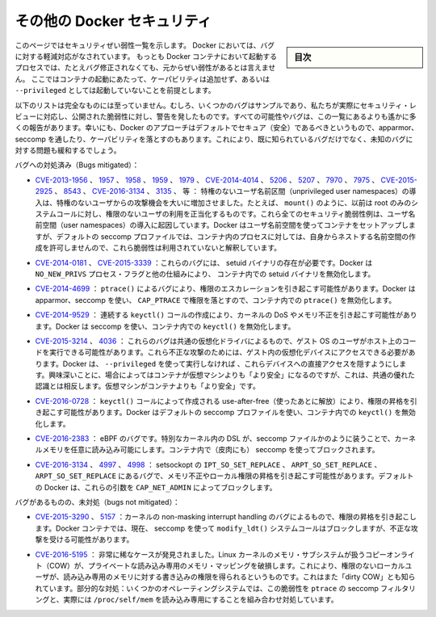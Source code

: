 .. -*- coding: utf-8 -*-
.. URL: https://docs.docker.com/engine/security/non-events/
.. SOURCE: https://github.com/docker/docker.github.io/blob/master/engine/security/non-events.md
   doc version: 19.03
.. check date: 2020/07/04
.. Commits on Nov 12, 2016 a5e01e1844a6eb57e18fb3599e0e21f5dbc03da4
.. -------------------------------------------------------------------

.. Docker security non-events

.. _docker-security-non-events:

========================================
その他の Docker セキュリティ
========================================

.. sidebar:: 目次

   .. contents:: 
       :depth: 3

.. This page lists security vulnerabilities which Docker mitigated, such that
   processes run in Docker containers were never vulnerable to the bug—even before
   it was fixed. This assumes containers are run without adding extra capabilities
   or not run as `--privileged`.

このページではセキュリティぜい弱性一覧を示します。
Docker においては、バグに対する軽減対応がなされています。
もっとも Docker コンテナにおいて起動するプロセスでは、たとえバグ修正されなくても、元からぜい弱性があるとは言えません。
ここではコンテナの起動にあたって、ケーパビリティは追加せず、あるいは ``--privileged`` としては起動していないことを前提とします。

.. The list below is not even remotely complete. Rather, it is a sample of the few bugs we’ve actually noticed to have attracted security review and publicly disclosed vulnerabilities. In all likelihood, the bugs that haven’t been reported far outnumber those that have. Luckily, since Docker’s approach to secure by default through apparmor, seccomp, and dropping capabilities, it likely mitigates unknown bugs just as well as it does known ones.

以下のリストは完全なものには至っていません。むしろ、いくつかのバグはサンプルであり、私たちが実際にセキュリティ・レビューに対応し、公開された脆弱性に対し、警告を発したものです。すべての可能性やバグは、この一覧にあるよりも遙かに多くの報告があります。幸いにも、Docker のアプローチはデフォルトでセキュア（安全）であるべきというもので、apparmor、seccomp を通したり、ケーパビリティを落とすのもあります。これにより、既に知られているバグだけでなく、未知のバグに対する問題も緩和するでしょう。

.. Bugs mitigated:

バグへの対処済み（Bugs mitigated）：

..    CVE-2013-1956, 1957, 1958, 1959, 1979, CVE-2014-4014, 5206, 5207, 7970, 7975, CVE-2015-2925, 8543, CVE-2016-3134, 3135, etc.: The introduction of unprivileged user namespaces lead to a huge increase in the attack surface available to unprivileged users by giving such users legitimate access to previously root-only system calls like mount(). All of these CVEs are examples of security vulnerabilities due to introduction of user namespaces. Docker can use user namespaces to set up containers, but then disallows the process inside the container from creating its own nested namespaces through the default seccomp profile, rendering these vulnerabilities unexploitable.

* `CVE-2013-1956 <https://cve.mitre.org/cgi-bin/cvename.cgi?name=CVE-2013-1956>`_ 、 `1957 <https://cve.mitre.org/cgi-bin/cvename.cgi?name=CVE-2013-1957>`_ 、 `1958 <https://cve.mitre.org/cgi-bin/cvename.cgi?name=CVE-2013-1958>`_ 、 `1959 <https://cve.mitre.org/cgi-bin/cvename.cgi?name=CVE-2013-1959>`_ 、 `1979 <https://cve.mitre.org/cgi-bin/cvename.cgi?name=CVE-2013-1979>`_ 、 `CVE-2014-4014 <https://cve.mitre.org/cgi-bin/cvename.cgi?name=CVE-2014-4014>`_ 、 `5206 <https://cve.mitre.org/cgi-bin/cvename.cgi?name=CVE-2014-5206>`_ 、 `5207 <https://cve.mitre.org/cgi-bin/cvename.cgi?name=CVE-2014-5207>`_ 、 `7970 <https://cve.mitre.org/cgi-bin/cvename.cgi?name=CVE-2014-7970>`_ 、 `7975 <https://cve.mitre.org/cgi-bin/cvename.cgi?name=CVE-2014-7975>`_ 、 `CVE-2015-2925 <https://cve.mitre.org/cgi-bin/cvename.cgi?name=CVE-2015-2925>`_ 、 `8543 <https://cve.mitre.org/cgi-bin/cvename.cgi?name=CVE-2015-8543>`_ 、 `CVE-2016-3134  <https://cve.mitre.org/cgi-bin/cvename.cgi?name=CVE-2016-3134>`_ 、 `3135 <https://cve.mitre.org/cgi-bin/cvename.cgi?name=CVE-2016-3135>`_ 、  等 ： 特権のないユーザ名前区間（unprivileged user namespaces）の導入は、特権のないユーザからの攻撃機会を大いに増加させました。たとえば、 ``mount()`` のように、以前は root のみのシステムコールに対し、権限のないユーザの利用を正当化するものです。これら全てのセキュリティ脆弱性例は、ユーザ名前空間（user namespaces）の導入に起因しています。Docker はユーザ名前空間を使ってコンテナをセットアップしますが、デフォルトの seccomp プロファイルでは、コンテナ内のプロセスに対しては、自身からネストする名前空間の作成を許可しませんので、これら脆弱性は利用されていないと解釈しています。

..     CVE-2014-0181, CVE-2015-3339: These are bugs that require the presence of a setuid binary. Docker disables setuid binaries inside containers via the NO_NEW_PRIVS process flag and other mechanisms.

* `CVE-2014-0181 <https://cve.mitre.org/cgi-bin/cvename.cgi?name=CVE-2014-0181>`_  、 `CVE-2015-3339 <https://cve.mitre.org/cgi-bin/cvename.cgi?name=CVE-2015-3339>`_ ：これらのバグには、 setuid バイナリの存在が必要です。Docker は ``NO_NEW_PRIVS`` プロセス・フラグと他の仕組みにより、 コンテナ内での setuid バイナリを無効化します。

..     CVE-2014-4699: A bug in ptrace() could allow privilege escalation. Docker disables ptrace() inside the container using apparmor, seccomp and by dropping CAP_PTRACE. Three times the layers of protection there!

* `CVE-2014-4699 <https://cve.mitre.org/cgi-bin/cvename.cgi?name=CVE-2014-4699>`_ ： ``ptrace()`` によるバグにより、権限のエスカレーションを引き起こす可能性があります。Docker は apparmor、seccomp を使い、 ``CAP_PTRACE`` で権限を落とすので、コンテナ内での ``ptrace()`` を無効化します。

..     CVE-2014-9529: A series of crafted keyctl() calls could cause kernel DoS / memory corruption. Docker disables keyctl() inside containers using seccomp.

* `CVE-2014-9529 <https://cve.mitre.org/cgi-bin/cvename.cgi?name=CVE-2014-9529>`_ ： 連続する ``keyctl()`` コールの作成により、カーネルの DoS やメモリ不正を引き起こす可能性があります。Docker は seccomp を使い、コンテナ内での ``keyctl()`` を無効化します。

..     CVE-2015-3214, 4036: These are bugs in common virtualization drivers which could allow a guest OS user to execute code on the host OS. Exploiting them requires access to virtualization devices in the guest. Docker hides direct access to these devices when run without --privileged. Interestingly, these seem to be cases where containers are “more secure” than a VM, going against common wisdom that VMs are “more secure” than containers.

* `CVE-2015-3214 <https://cve.mitre.org/cgi-bin/cvename.cgi?name=CVE-2015-3214>`_  、 `4036 <https://cve.mitre.org/cgi-bin/cvename.cgi?name=CVE-2015-4036>`_ ： これらのバグは共通の仮想化ドライバによるもので、ゲスト OS のユーザがホスト上のコードを実行できる可能性があります。これら不正な攻撃のためには、ゲスト内の仮想化デバイスにアクセスできる必要があります。Docker は、 ``--privileged`` を使って実行しなければ 、これらデバイスへの直接アクセスを隠すようにします。興味深いことに、場合によってはコンテナが仮想マシンよりも「より安全」になるのですが、これは、共通の優れた認識とは相反します。仮想マシンがコンテナよりも「より安全」です。

..     CVE-2016-0728: Use-after-free caused by crafted keyctl() calls could lead to privilege escalation. Docker disables keyctl() inside containers using the default seccomp profile.

* `CVE-2016-0728 <https://cve.mitre.org/cgi-bin/cvename.cgi?name=CVE-2016-0728>`_ ： ``keyctl()`` コールによって作成される use-after-free（使ったあとに解放）により、権限の昇格を引き起こす可能性があります。Docker はデフォルトの seccomp プロファイルを使い、コンテナ内での ``keyctl()`` を無効化します。

..     CVE-2016-2383: A bug in eBPF -- the special in-kernel DSL used to express things like seccomp filters -- allowed arbitrary reads of kernel memory. The bpf() system call is blocked inside Docker containers using (ironically) seccomp.

* `CVE-2016-2383 <https://cve.mitre.org/cgi-bin/cvename.cgi?name=CVE-2016-2383>`_ ： eBPF のバグです。特別なカーネル内の DSL が、seccomp ファイルかのように装うことで、カーネルメモリを任意に読み込み可能にします。コンテナ内で（皮肉にも） seccomp を使ってブロックされます。

..     CVE-2016-3134, 4997, 4998: A bug in setsockopt with IPT_SO_SET_REPLACE, ARPT_SO_SET_REPLACE, and ARPT_SO_SET_REPLACE causing memory corruption / local privilege escalation. These arguments are blocked by CAP_NET_ADMIN, which Docker does not allow by default.

* `CVE-2016-3134 <https://cve.mitre.org/cgi-bin/cvename.cgi?name=CVE-2016-3134>`_ 、 `4997 <https://cve.mitre.org/cgi-bin/cvename.cgi?name=CVE-2016-4997>`_ 、 `4998 <https://cve.mitre.org/cgi-bin/cvename.cgi?name=CVE-2016-4998>`_  ： setsockopt の ``IPT_SO_SET_REPLACE`` 、 ``ARPT_SO_SET_REPLACE`` 、 ``ARPT_SO_SET_REPLACE`` にあるバグで、メモリ不正やローカル権限の昇格を引き起こす可能性があります。デフォルトの Docker は、これらの引数を ``CAP_NET_ADMIN`` によってブロックします。

.. Bugs not mitigated:

バグがあるものの、未対処（bugs not mitigated）：

..     CVE-2015-3290, 5157: Bugs in the kernel’s non-maskable interrupt handling allowed privilege escalation. Can be exploited in Docker containers because the modify_ldt() system call is not currently blocked using seccomp.

* `CVE-2015-3290 <https://cve.mitre.org/cgi-bin/cvename.cgi?name=CVE-2015-3290>`_  、 `5157 <https://cve.mitre.org/cgi-bin/cvename.cgi?name=CVE-2015-5157>`_ ：カーネルの non-masking interrupt handling のバグによるもので、権限の昇格を引き起こします。Docker コンテナでは、現在、 seccomp を使って ``modify_ldt()`` システムコールはブロックしますが、不正な攻撃を受ける可能性があります。

..     CVE-2016-5195: A race condition was found in the way the Linux kernel’s memory subsystem handled the copy-on-write (COW) breakage of private read-only memory mappings, which allowed unprivileged local users to gain write access to read-only memory. Also known as “dirty COW.” Partial mitigations: on some operating systems this vulnerability is mitigated by the combination of seccomp filtering of ptrace and the fact that /proc/self/mem is read-only.

* `CVE-2016-5195 <https://cve.mitre.org/cgi-bin/cvename.cgi?name=CVE-2016-5195>`_ ： 非常に稀なケースが発見されました。Linux カーネルのメモリ・サブシステムが扱うコピーオンライト（COW）が、プライベートな読み込み専用のメモリ・マッピングを破損します。これにより、権限のないローカルユーザが、読み込み専用のメモリに対する書き込みの権限を得られるというものです。これはまた「dirty COW」とも知られています。部分的な対処：いくつかのオペレーティングシステムでは、この脆弱性を ``ptrace`` の seccomp フィルタリングと、実際には ``/proc/self/mem`` を読み込み専用にすることを組み合わせ対処しています。

.. seealso:: 

   Docker security non-events
      https://docs.docker.com/engine/security/non-events/
